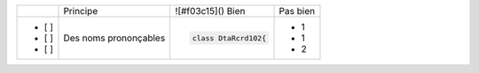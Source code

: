 

+-------+-------------------------+------------------------------------------+--------------------------------------------------------+
|       | Principe                |  ![#f03c15]() Bien                       |  Pas bien                                              |
+-------+-------------------------+------------------------------------------+--------------------------------------------------------+
| - [ ] | Des noms prononçables   | .. code-block:: csharp                   | - 1                                                    |
| - [ ] |                         |                                          | - 1                                                    |
| - [ ] |                         |     class DtaRcrd102{                    | - 2                                                    |
+-------+-------------------------+------------------------------------------+--------------------------------------------------------+

